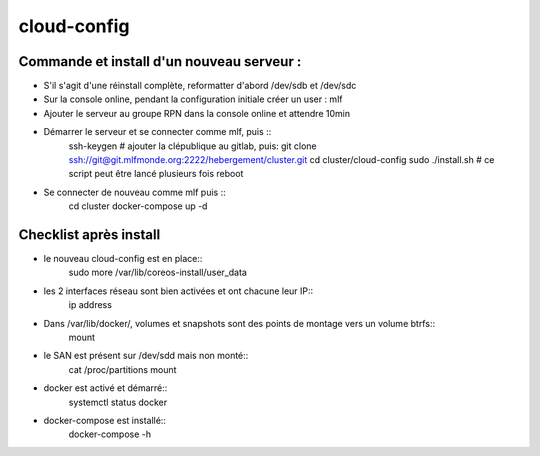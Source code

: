 cloud-config
============

Commande et install d'un nouveau serveur :
------------------------------------------

- S'il s'agit d'une réinstall complète, reformatter d'abord /dev/sdb et /dev/sdc
- Sur la console online, pendant la configuration initiale créer un user : mlf
- Ajouter le serveur au groupe RPN dans la console online et attendre 10min
- Démarrer le serveur et se connecter comme mlf, puis ::
    ssh-keygen
    # ajouter la clépublique au gitlab, puis:
    git clone ssh://git@git.mlfmonde.org:2222/hebergement/cluster.git
    cd cluster/cloud-config
    sudo ./install.sh  # ce script peut être lancé plusieurs fois
    reboot
- Se connecter de nouveau comme mlf puis ::
    cd cluster
    docker-compose up -d


Checklist après install
-----------------------

- le nouveau cloud-config est en place::
    sudo more /var/lib/coreos-install/user_data
- les 2 interfaces réseau sont bien activées et ont chacune leur IP::
    ip address
- Dans /var/lib/docker/, volumes et snapshots sont des points de montage vers un volume btrfs::
    mount
- le SAN est présent sur /dev/sdd mais non monté::
    cat /proc/partitions
    mount
- docker est activé et démarré::
    systemctl status docker
- docker-compose est installé::
    docker-compose -h
